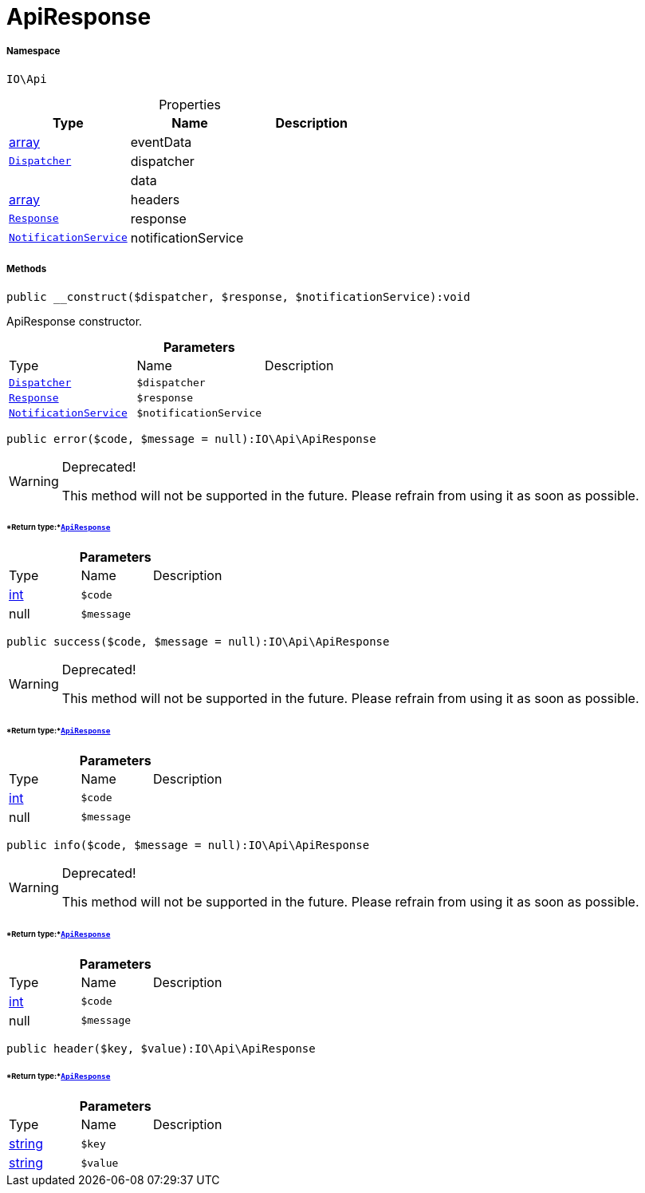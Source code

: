 :table-caption!:
:example-caption!:
:source-highlighter: prettify
:sectids!:
[[io__apiresponse]]
= ApiResponse





===== Namespace

`IO\Api`





.Properties
|===
|Type |Name |Description

|link:http://php.net/array[array^]
    |eventData
    |
| xref:stable7@interface::Miscellaneous.adoc#miscellaneous_events_dispatcher[`Dispatcher`]
    |dispatcher
    |
| 
    |data
    |
|link:http://php.net/array[array^]
    |headers
    |
| xref:stable7@interface::Miscellaneous.adoc#miscellaneous_http_response[`Response`]
    |response
    |
|xref:IO/Services/NotificationService.adoc#[`NotificationService`]
    |notificationService
    |
|===


===== Methods

[source%nowrap, php]
----

public __construct($dispatcher, $response, $notificationService):void

----







ApiResponse constructor.

.*Parameters*
|===
|Type |Name |Description
| xref:stable7@interface::Miscellaneous.adoc#miscellaneous_events_dispatcher[`Dispatcher`]
a|`$dispatcher`
|

| xref:stable7@interface::Miscellaneous.adoc#miscellaneous_http_response[`Response`]
a|`$response`
|

|xref:IO/Services/NotificationService.adoc#[`NotificationService`]
a|`$notificationService`
|
|===


[source%nowrap, php]
----

public error($code, $message = null):IO\Api\ApiResponse

----

[WARNING]
.Deprecated! 
====

This method will not be supported in the future. Please refrain from using it as soon as possible.

====



====== *Return type:*xref:IO/Api/ApiResponse.adoc#[`ApiResponse`]




.*Parameters*
|===
|Type |Name |Description
|link:http://php.net/int[int^]
a|`$code`
|

| null
a|`$message`
|
|===


[source%nowrap, php]
----

public success($code, $message = null):IO\Api\ApiResponse

----

[WARNING]
.Deprecated! 
====

This method will not be supported in the future. Please refrain from using it as soon as possible.

====



====== *Return type:*xref:IO/Api/ApiResponse.adoc#[`ApiResponse`]




.*Parameters*
|===
|Type |Name |Description
|link:http://php.net/int[int^]
a|`$code`
|

| null
a|`$message`
|
|===


[source%nowrap, php]
----

public info($code, $message = null):IO\Api\ApiResponse

----

[WARNING]
.Deprecated! 
====

This method will not be supported in the future. Please refrain from using it as soon as possible.

====



====== *Return type:*xref:IO/Api/ApiResponse.adoc#[`ApiResponse`]




.*Parameters*
|===
|Type |Name |Description
|link:http://php.net/int[int^]
a|`$code`
|

| null
a|`$message`
|
|===


[source%nowrap, php]
----

public header($key, $value):IO\Api\ApiResponse

----




====== *Return type:*xref:IO/Api/ApiResponse.adoc#[`ApiResponse`]




.*Parameters*
|===
|Type |Name |Description
|link:http://php.net/string[string^]
a|`$key`
|

|link:http://php.net/string[string^]
a|`$value`
|
|===


